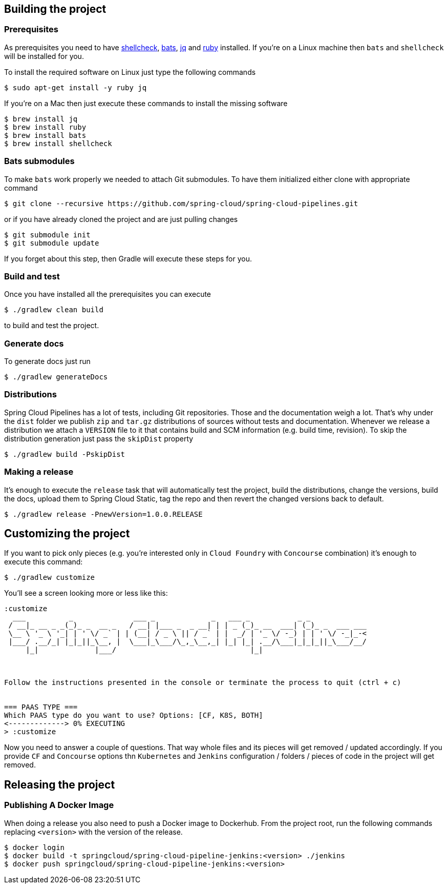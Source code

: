 == Building the project

=== Prerequisites

As prerequisites you need to have http://www.shellcheck.net/[shellcheck],
https://github.com/sstephenson/bats[bats], https://stedolan.github.io/jq/[jq]
 and https://rubyinstaller.org/downloads/[ruby] installed. If you're on a Linux
 machine then `bats` and `shellcheck` will be installed for you.

To install the required software on Linux just type the following commands

[source,bash]
----
$ sudo apt-get install -y ruby jq
----

If you're on a Mac then just execute these commands to install the missing software

[source,bash]
----
$ brew install jq
$ brew install ruby
$ brew install bats
$ brew install shellcheck
----

=== Bats submodules

To make `bats` work properly we needed to attach Git submodules. To have them
initialized either clone with appropriate command

[source,bash]
----
$ git clone --recursive https://github.com/spring-cloud/spring-cloud-pipelines.git
----

or if you have already cloned the project and are just pulling changes

[source,bash]
----
$ git submodule init
$ git submodule update
----

If you forget about this step, then Gradle will execute these steps for you.

=== Build and test

Once you have installed all the prerequisites you can execute

[source,bash]
----
$ ./gradlew clean build
----

to build and test the project.

=== Generate docs

To generate docs just run

[source,bash]
----
$ ./gradlew generateDocs
----

=== Distributions

Spring Cloud Pipelines has a lot of tests, including Git repositories. Those
and the documentation weigh a lot. That's why under the `dist` folder we
publish `zip` and `tar.gz` distributions of sources without tests and documentation.
Whenever we release a distribution we attach a `VERSION` file to it that contains
build and SCM information (e.g. build time, revision). To skip the distribution generation
just pass the `skipDist` property

[source,bash]
----
$ ./gradlew build -PskipDist
----


=== Making a release

It's enough to execute the `release` task that will automatically test the project,
build the distributions, change the versions, build the docs, upload them to Spring Cloud Static,
tag the repo and then revert the changed versions back to default.

[source,bash]
----
$ ./gradlew release -PnewVersion=1.0.0.RELEASE
----

== Customizing the project

If you want to pick only pieces (e.g. you're interested only in `Cloud Foundry` with
`Concourse` combination) it's enough to execute this command:

```bash
$ ./gradlew customize
```

You'll see a screen looking more or less like this:

```bash
:customize
  ___          _              ___ _             _   ___ _           _ _
 / __|_ __ _ _(_)_ _  __ _   / __| |___ _  _ __| | | _ (_)_ __  ___| (_)_ _  ___ ___
 \__ \ '_ \ '_| | ' \/ _` | | (__| / _ \ || / _` | |  _/ | '_ \/ -_) | | ' \/ -_|_-<
 |___/ .__/_| |_|_||_\__, |  \___|_\___/\_,_\__,_| |_| |_| .__/\___|_|_|_||_\___/__/
     |_|             |___/                               |_|



Follow the instructions presented in the console or terminate the process to quit (ctrl + c)


=== PAAS TYPE ===
Which PAAS type do you want to use? Options: [CF, K8S, BOTH]
<-------------> 0% EXECUTING
> :customize
```

Now you need to answer a couple of questions. That way whole files and its pieces
will get removed / updated accordingly. If you provide `CF` and `Concourse` options
thn `Kubernetes` and `Jenkins` configuration / folders / pieces of code in
the project will get removed.

== Releasing the project

=== Publishing A Docker Image

When doing a release you also need to push a Docker image to Dockerhub.
From the project root, run the following commands replacing `<version>` with the
version of the release.

[source,bash]
----
$ docker login
$ docker build -t springcloud/spring-cloud-pipeline-jenkins:<version> ./jenkins
$ docker push springcloud/spring-cloud-pipeline-jenkins:<version>
----
